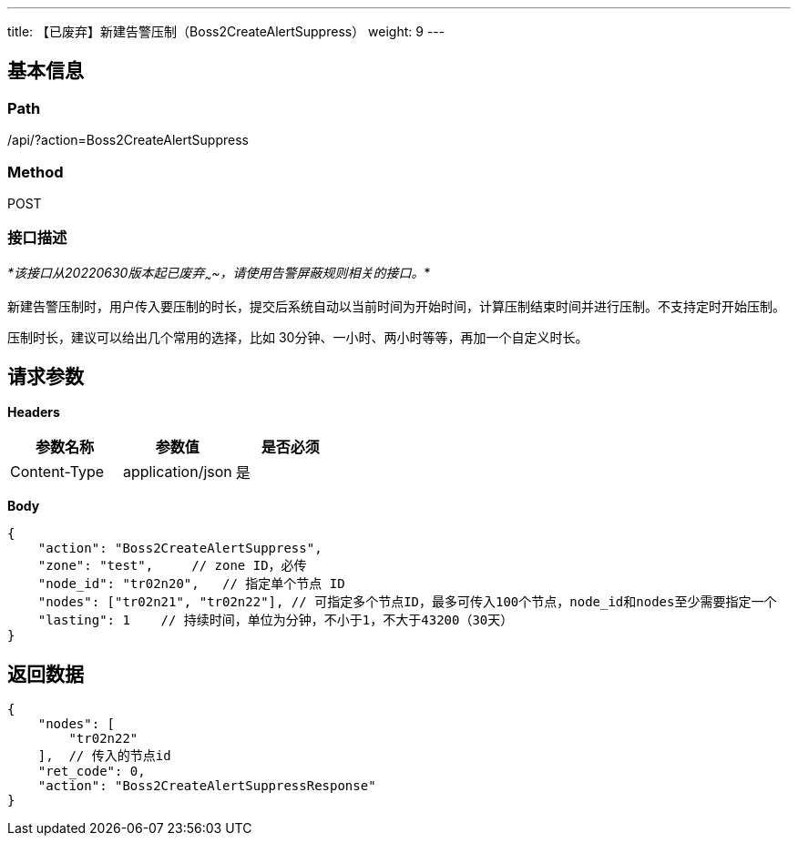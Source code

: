 ---
title: 【已废弃】新建告警压制（Boss2CreateAlertSuppress）
weight: 9
---

== 基本信息

=== Path
/api/?action=Boss2CreateAlertSuppress

=== Method
POST

=== 接口描述
_*该接口从20220630版本起已废弃~~~~，请使用告警屏蔽规则相关的接口。_*

新建告警压制时，用户传入要压制的时长，提交后系统自动以当前时间为开始时间，计算压制结束时间并进行压制。不支持定时开始压制。

压制时长，建议可以给出几个常用的选择，比如 30分钟、一小时、两小时等等，再加一个自定义时长。


== 请求参数

*Headers*

[cols="3*", options="header"]

|===
| 参数名称 | 参数值 | 是否必须

| Content-Type
| application/json
| 是
|===

*Body*

[,javascript]
----
{
    "action": "Boss2CreateAlertSuppress",
    "zone": "test",     // zone ID，必传
    "node_id": "tr02n20",   // 指定单个节点 ID
    "nodes": ["tr02n21", "tr02n22"], // 可指定多个节点ID，最多可传入100个节点，node_id和nodes至少需要指定一个
    "lasting": 1    // 持续时间，单位为分钟，不小于1，不大于43200（30天）
}
----

== 返回数据

[,javascript]
----
{
    "nodes": [
        "tr02n22"
    ],  // 传入的节点id
    "ret_code": 0,
    "action": "Boss2CreateAlertSuppressResponse"
}
----
